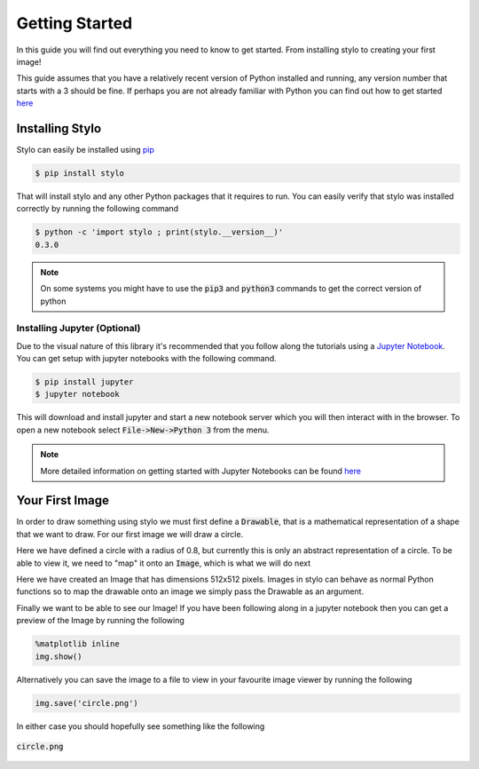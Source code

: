 Getting Started
===============

In this guide you will find out everything you need to know to get started.
From installing stylo to creating your first image!

This guide assumes that you have a relatively recent version of Python
installed and running, any version number that starts with a 3 should be fine.
If perhaps you are not already familiar with Python you can find out how to get
started `here <https://www.python.org/about/gettingstarted/>`_

Installing Stylo
----------------

Stylo can easily be installed using `pip`_

.. code-block:: sh

    $ pip install stylo

That will install stylo and any other Python packages that it requires to run.
You can easily verify that stylo was installed correctly by running the
following command

.. code-block:: sh

    $ python -c 'import stylo ; print(stylo.__version__)'
    0.3.0

.. note::

    On some systems you might have to use the :code:`pip3` and :code:`python3`
    commands to get the correct version of python

Installing Jupyter (Optional)
^^^^^^^^^^^^^^^^^^^^^^^^^^^^^

Due to the visual nature of this library it's recommended that you follow along
the tutorials using a `Jupyter Notebook`_. You can get setup with jupyter
notebooks with the following command.

.. code-block:: sh

    $ pip install jupyter
    $ jupyter notebook

This will download and install jupyter and start a new notebook server which
you will then interact with in the browser. To open a new notebook select
:code:`File->New->Python 3` from the menu.

.. note::

    More detailed information on getting started with Jupyter Notebooks can be
    found `here
    <https://jupyter.readthedocs.io/en/latest/content-quickstart.html>`_

Your First Image
----------------

In order to draw something using stylo we must first define a :code:`Drawable`,
that is a mathematical representation of a shape that we want to draw. For our
first image we will draw a circle.

.. testcode:: get-started

    from stylo import Drawable, Image

    class Circle(Drawable):

        def mask(self, r):
            return r <= 0.8

    circle = Circle()

Here we have defined a circle with a radius of 0.8, but currently this is only
an abstract representation of a circle. To be able to view it, we need to
"map" it onto an :code:`Image`, which is what we will do next

.. testcode:: get-started

    img = Image(512, 512)
    img(circle)

Here we have created an Image that has dimensions 512x512 pixels. Images in
stylo can behave as normal Python functions so to map the drawable onto an
image we simply pass the Drawable as an argument.

Finally we want to be able to see our Image! If you have been following along
in a jupyter notebook then you can get a preview of the Image by running the
following

.. code-block:: python

    %matplotlib inline
    img.show()

Alternatively you can save the image to a file to view in your favourite image
viewer by running the following

.. code-block:: python

    img.save('circle.png')

In either case you should hopefully see something like the following

.. figure:: /_static/using/tutorials/get-started-circle.png
    :width: 50%
    :align: center

    :code:`circle.png`

.. _pip: https://pip.pypa.io/en/stable/installing/
.. _Jupyter Notebook: https://jupyter.org/
